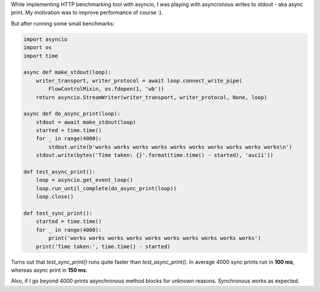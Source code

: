 .. title: Async write to stdout slower than print?
.. slug: async-write-to-stdout-slower-than-print
.. date: 2017-01-04 21:16:55 UTC+02:00
.. tags: python,asyncio
.. category:
.. link:
.. description:
.. type: text

While implementing HTTP benchmarking tool with asyncio, I was playing with
asyncronous writes to stdout - aka async print.
My motivation was to improve performance of course :).

But after running some small benchmarks:

.. code-block:: python

    import asyncio
    import os
    import time

    async def make_stdout(loop):
        writer_transport, writer_protocol = await loop.connect_write_pipe(
            FlowControlMixin, os.fdopen(1, 'wb'))
        return asyncio.StreamWriter(writer_transport, writer_protocol, None, loop)

    async def do_async_print(loop):
        stdout = await make_stdout(loop)
        started = time.time()
        for _ in range(4000):
            stdout.write(b'works works works works works works works works works works\n')
        stdout.write(bytes('Time taken: {}'.format(time.time() - started), 'ascii'))

    def test_async_print():
        loop = asyncio.get_event_loop()
        loop.run_until_complete(do_async_print(loop))
        loop.close()

    def test_sync_print():
        started = time.time()
        for _ in range(4000):
            print('works works works works works works works works works works')
        print('Time taken:', time.time() - started)

Turns out that `test_sync_print()` runs quite faster than `test_async_print()`.
In average 4000 sync prints run in **100 ms**, whereas async print in **150
ms**.

Also, if I go beyond 4000 prints asynchronous method blocks for unknown reasons.
Synchronous works as expected.
